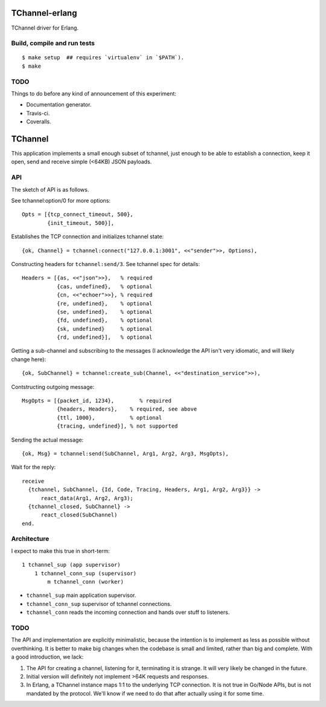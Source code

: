 TChannel-erlang
===============

TChannel driver for Erlang.

Build, compile and run tests
----------------------------

::

    $ make setup  ## requires `virtualenv` in `$PATH`).
    $ make

TODO
----

Things to do before any kind of announcement of this experiment:

* Documentation generator.
* Travis-ci.
* Coveralls.

TChannel
========

This application implements a small enough subset of tchannel, just enough to
be able to establish a connection, keep it open, send and receive simple
(<64KB) JSON payloads.

API
---

The sketch of API is as follows.

See tchannel:option/0 for more options::

  Opts = [{tcp_connect_timeout, 500},
          {init_timeout, 500}],

Establishes the TCP connection and initializes tchannel state::

  {ok, Channel} = tchannel:connect("127.0.0.1:3001", <<"sender">>, Options),

Constructing headers for ``tchannel:send/3``. See tchannel spec for details::

  Headers = [{as, <<"json">>},   % required
             {cas, undefined},   % optional
             {cn, <<"echoer">>}, % required
             {re, undefined},    % optional
             {se, undefined},    % optional
             {fd, undefined},    % optional
             {sk, undefined}     % optional
             {rd, undefined}],   % optional

Getting a sub-channel and subscribing to the messages (I acknowledge the API
isn't very idiomatic, and will likely change here)::

  {ok, SubChannel} = tchannel:create_sub(Channel, <<"destination_service">>),

Contstructing outgoing message::

  MsgOpts = [{packet_id, 1234},        % required
             {headers, Headers},    % required, see above
             {ttl, 1000},           % optional
             {tracing, undefined}], % not supported

Sending the actual message::

  {ok, Msg} = tchannel:send(SubChannel, Arg1, Arg2, Arg3, MsgOpts),

Wait for the reply::

  receive
    {tchannel, SubChannel, {Id, Code, Tracing, Headers, Arg1, Arg2, Arg3}} ->
        react_data(Arg1, Arg2, Arg3);
    {tchannel_closed, SubChannel} ->
        react_closed(SubChannel)
  end.

Architecture
------------

I expect to make this true in short-term::

    1 tchannel_sup (app supervisor)
        1 tchannel_conn_sup (supervisor)
            m tchannel_conn (worker)

* ``tchannel_sup`` main application supervisor.
* ``tchannel_conn_sup`` supervisor of tchannel connections.
* ``tchannel_conn`` reads the incoming connection and hands over stuff to
  listeners.

TODO
----

The API and implementation are explicitly minimalistic, because the intention
is to implement as less as possible without overthinking. It is better to make
big changes when the codebase is small and limited, rather than big and
complete. With a good introduction, we lack:

1. The API for creating a channel, listening for it, terminating it is strange.
   It will very likely be changed in the future.
2. Initial version will definitely not implement >64K requests and responses.
3. In Erlang, a TChannel instance maps 1:1 to the underlying TCP connection. It
   is not true in Go/Node APIs, but is not mandated by the protocol. We'll know
   if we need to do that after actually using it for some time.
